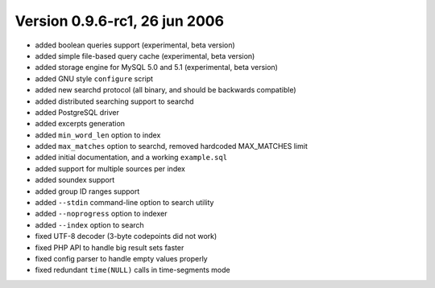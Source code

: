 Version 0.9.6-rc1, 26 jun 2006
------------------------------

-  added boolean queries support (experimental, beta version)

-  added simple file-based query cache (experimental, beta version)

-  added storage engine for MySQL 5.0 and 5.1 (experimental, beta
   version)

-  added GNU style ``configure`` script

-  added new searchd protocol (all binary, and should be backwards
   compatible)

-  added distributed searching support to searchd

-  added PostgreSQL driver

-  added excerpts generation

-  added ``min_word_len`` option to index

-  added ``max_matches`` option to searchd, removed hardcoded
   MAX\_MATCHES limit

-  added initial documentation, and a working ``example.sql``

-  added support for multiple sources per index

-  added soundex support

-  added group ID ranges support

-  added ``--stdin`` command-line option to search utility

-  added ``--noprogress`` option to indexer

-  added ``--index`` option to search

-  fixed UTF-8 decoder (3-byte codepoints did not work)

-  fixed PHP API to handle big result sets faster

-  fixed config parser to handle empty values properly

-  fixed redundant ``time(NULL)`` calls in time-segments mode
